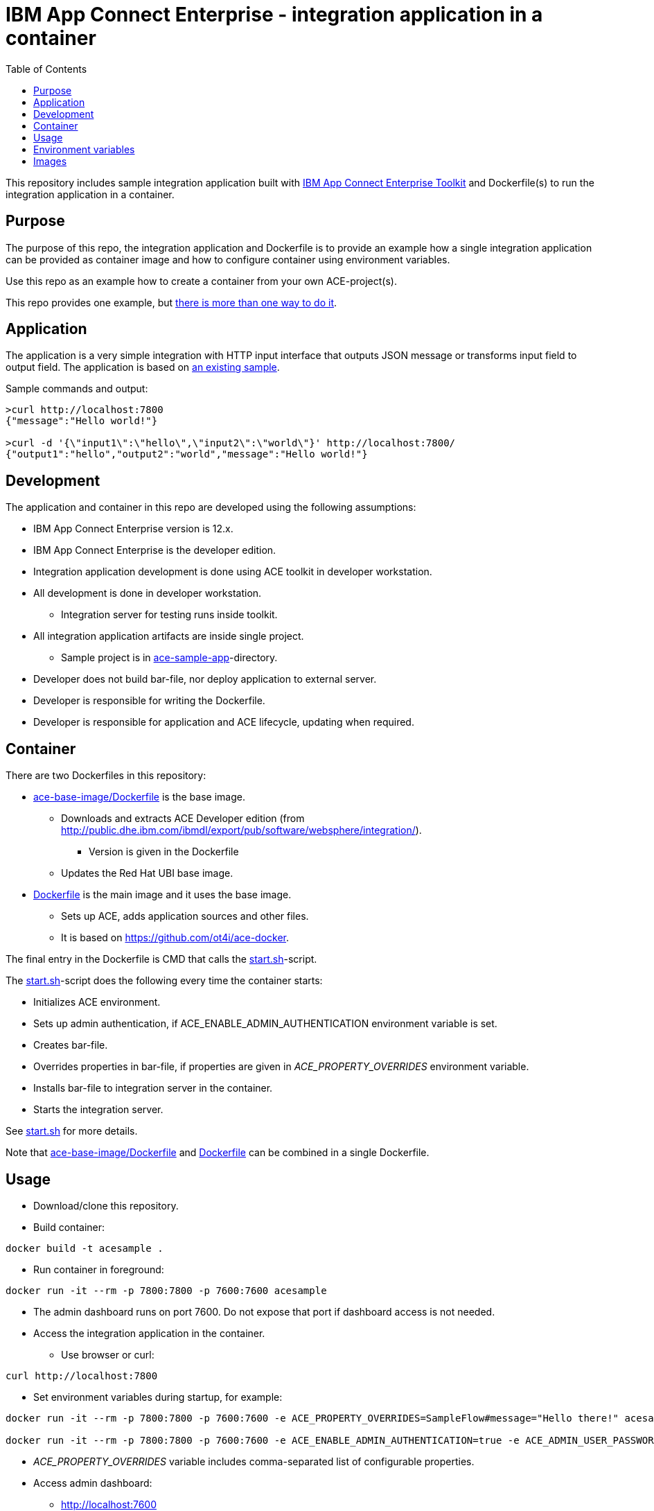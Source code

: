 = IBM App Connect Enterprise - integration application in a container
:toc: left
:toc-title: Table of Contents

This repository includes sample integration application built with https://www.ibm.com/docs/en/app-connect/12.0?topic=overview-app-connect-enterprise-toolkit[IBM App Connect Enterprise Toolkit] and Dockerfile(s) to run the integration application in a container.

== Purpose

The purpose of this repo, the integration application and Dockerfile is to provide an example how a single integration application can be provided as container image and how to configure container using environment variables. 

Use this repo as an example how to create a container from your own ACE-project(s).

This repo provides one example, but https://en.wikipedia.org/wiki/There%27s_more_than_one_way_to_do_it[there is more than one way to do it].


== Application

The application is a very simple integration with HTTP input interface that outputs JSON message or transforms input field to output field. The application is based on https://github.com/ot4i/http-input-tutorial[an existing sample].

Sample commands and output:

```
>curl http://localhost:7800
{"message":"Hello world!"}

>curl -d '{\"input1\":\"hello\",\"input2\":\"world\"}' http://localhost:7800/
{"output1":"hello","output2":"world","message":"Hello world!"}
```

== Development

The application and container in this repo are developed using the following assumptions:

* IBM App Connect Enterprise version is 12.x.
* IBM App Connect Enterprise is the developer edition.
* Integration application development is done using ACE toolkit in developer workstation.
* All development is done in developer workstation.
** Integration server for testing runs inside toolkit.
* All integration application artifacts are inside single project.
** Sample project is in link:ace-sample-app/[ace-sample-app]-directory.
* Developer does not build bar-file, nor deploy application to external server.
* Developer is responsible for writing the Dockerfile.
* Developer is responsible for application and ACE lifecycle, updating when required.

== Container

There are two Dockerfiles in this repository:

* link:ace-base-image/Dockerfile[ace-base-image/Dockerfile] is the base image.
** Downloads and extracts ACE Developer edition (from http://public.dhe.ibm.com/ibmdl/export/pub/software/websphere/integration/).
*** Version is given in the Dockerfile
** Updates the Red Hat UBI base image.
* link:Dockerfile[Dockerfile] is the main image and it uses the base image.
** Sets up ACE, adds application sources and other files.
** It is based on https://github.com/ot4i/ace-docker.

The final entry in the Dockerfile is CMD that calls the link:start.sh[start.sh]-script.

The link:start.sh[start.sh]-script does the following every time the container starts:

* Initializes ACE environment.
* Sets up admin authentication, if ACE_ENABLE_ADMIN_AUTHENTICATION environment variable is set.
* Creates bar-file.
* Overrides properties in bar-file, if properties are given in _ACE_PROPERTY_OVERRIDES_ environment variable.
* Installs bar-file to integration server in the container.
* Starts the integration server.

See link:start.sh[start.sh] for more details.

Note that link:ace-base-image/Dockerfile[ace-base-image/Dockerfile] and link:Dockerfile[Dockerfile] can be combined in a single Dockerfile.

== Usage

* Download/clone this repository.
* Build container:
```
docker build -t acesample .
```
* Run container in foreground:
```
docker run -it --rm -p 7800:7800 -p 7600:7600 acesample
```
* The admin dashboard runs on port 7600. Do not expose that port if dashboard access is not needed.
* Access the integration application in the container.
** Use browser or curl:
```
curl http://localhost:7800
```
* Set environment variables during startup, for example:
```
docker run -it --rm -p 7800:7800 -p 7600:7600 -e ACE_PROPERTY_OVERRIDES=SampleFlow#message="Hello there!" acesample

docker run -it --rm -p 7800:7800 -p 7600:7600 -e ACE_ENABLE_ADMIN_AUTHENTICATION=true -e ACE_ADMIN_USER_PASSWORD=passw0rd acesample

```
* _ACE_PROPERTY_OVERRIDES_ variable includes comma-separated list of configurable properties. 
* Access admin dashboard:
** http://localhost:7600
* Sample container is also available from Dockerhub: https://hub.docker.com/repository/docker/kazhar/ace-sample.

== Environment variables

.Environment variables that can be used when starting the container.
|===
|Name|Value|Default|Description

|ACE_APPNAME
|<any string>
|integration-application
|Application name. Application is installed in _/home/aceuser/$ACE_APPNAME_-directory in the container. Application name is also visible in admin dashboard.

|ACE_PROPERTY_OVERRIDES
|<comma-separated list of of configurable properties>
|
|Configurable properties must be included in the integration application during development. For example, to change the default message in output JSON, the value is ```SampleFlow#message="Hello there!"```. See https://www.ibm.com/docs/en/app-connect/12.0?topic=common-mqsiapplybaroverride-command for syntax of properties.

|ACE_ENABLE_ADMIN_AUTHENTICATION
|true
|
|If true, sets up authentication to admin dashboard.

|ACE_ADMIN_USER_NAME
|<any string>
|admin
|Admin user name.

|ACE_ADMIN_USER_PASSWORD
|<any string>
|
|Admin user password. Must be set if ACE_ENABLE_ADMIN_AUTHENTICATION is true.

|ACE_START_BASH
|true
|
|If true, bash-shell is started instead of integration server when container is started.


|===

== Images

.The sample application developed using IBM App Connect Enterprise Toolkit
image::images/ACE-app-1.png[IBM App Connect Enterprise Toolkit - the application]

.Flow statistics page in the admin dashboard
image::images/ace-dashboard.png[IBM App Connect - flow statistics]
